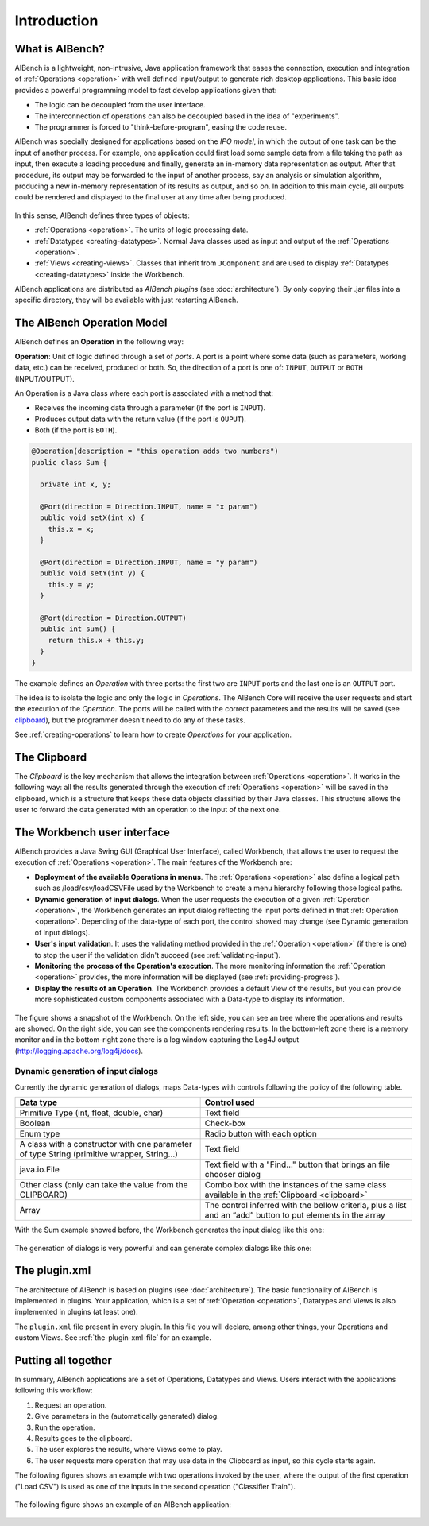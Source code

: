 Introduction
************

What is AIBench?
================

AIBench is a lightweight, non-intrusive, Java application framework that eases
the connection, execution and integration of :ref:`Operations <operation>` with
well defined input/output to generate rich desktop applications. This basic idea
provides a powerful programming model to fast develop applications given that:

- The logic can be decoupled from the user interface.
- The interconnection of operations can also be decoupled based in the idea of
  "experiments".
- The programmer is forced to "think-before-program", easing the code reuse.

AIBench was specially designed for applications based on the *IPO model*, in
which the output of one task can be the input of another process. For example,
one application could first load some sample data from a file taking the path as
input, then execute a loading procedure and finally, generate an in-memory
data representation as output. After that procedure, its output may be forwarded
to the input of another process, say an analysis or simulation algorithm,
producing a new in-memory representation of its results as output, and so on. In
addition to this main cycle, all outputs could be rendered and displayed to the
final user at any time after being produced.

.. figure:: images/ipo.png
   :align: center

In this sense, AIBench defines three types of objects:

- :ref:`Operations <operation>`. The units of logic processing data.
- :ref:`Datatypes <creating-datatypes>`. Normal Java classes used as input and output of the
  :ref:`Operations <operation>`.
- :ref:`Views <creating-views>`. Classes that inherit from ``JComponent`` and 
  are used to display :ref:`Datatypes <creating-datatypes>` inside the 
  Workbench.

AIBench applications are distributed as *AIBench plugins* (see
:doc:`architecture`). By only copying their .jar files into a specific
directory, they will be available with just restarting AIBench.

.. _operation:

The AIBench Operation Model
===========================

AIBench defines an **Operation** in the following way:

**Operation**: Unit of logic defined through a set of *ports*. A port is a point
where some data (such as parameters, working data, etc.) can be received,
produced or both. So, the direction of a port is one of: ``INPUT``, ``OUTPUT`` or
``BOTH`` (INPUT/OUTPUT).

An Operation is a Java class where each port is associated with a method that:

- Receives the incoming data through a parameter (if the port is ``INPUT``).
- Produces output data with the return value (if the port is ``OUPUT``).
- Both (if the port is ``BOTH``).

.. figure:: images/operation.png
   :align:  center

.. code-block:: java

   @Operation(description = "this operation adds two numbers")
   public class Sum {
     
     private int x, y;
     
     @Port(direction = Direction.INPUT, name = "x param")
     public void setX(int x) {
       this.x = x;
     }

     @Port(direction = Direction.INPUT, name = "y param")
     public void setY(int y) {
       this.y = y;
     }
   
     @Port(direction = Direction.OUTPUT)
     public int sum() {
       return this.x + this.y;
     }
   }


The example defines an *Operation* with three ports: the first two are ``INPUT``
ports and the last one is an ``OUTPUT`` port.

The idea is to isolate the logic and only the logic in *Operations*. The AIBench
Core will receive the user requests and start the execution of the *Operation*.
The ports will be called with the correct parameters and the results will be
saved (see clipboard_), but the programmer doesn't need to do any of these tasks.

See :ref:`creating-operations` to learn how to create *Operations* for your
application.

.. _clipboard:

The Clipboard
=============

The *Clipboard* is the key mechanism that allows the integration between
:ref:`Operations <operation>`. It works in the following way: all the results
generated through the execution of :ref:`Operations <operation>` will be saved
in the clipboard, which is a structure that keeps these data objects classified
by their Java classes. This structure allows the user to forward the data
generated with an operation to the input of the next one.

The Workbench user interface
============================

AIBench provides a Java Swing GUI (Graphical User Interface), called Workbench,
that allows the user to request the execution of :ref:`Operations <operation>`.
The main features of the Workbench are:

- **Deployment of the available Operations in menus**. The :ref:`Operations
  <operation>` also define a logical path such as /load/csv/loadCSVFile used by
  the Workbench to create a menu hierarchy following those logical paths.
- **Dynamic generation of input dialogs**. When the user requests the execution
  of a given :ref:`Operation <operation>`, the Workbench generates an input
  dialog reflecting the input ports defined in that :ref:`Operation
  <operation>`. Depending of the data-type of each port, the control showed may
  change (see Dynamic generation of input dialogs).
- **User's input validation**. It uses the validating method provided in the
  :ref:`Operation <operation>` (if there is one) to stop the user if the
  validation didn't succeed (see :ref:`validating-input`).
- **Monitoring the process of the Operation's execution**. The more monitoring
  information the :ref:`Operation <operation>` provides, the more information
  will be displayed (see :ref:`providing-progress`).
- **Display the results of an Operation**. The Workbench provides a default View
  of the results, but you can provide more sophisticated custom components
  associated with a Data-type to display its information.

.. figure:: images/workbenchshot.png
   :align:  center

The figure shows a snapshot of the Workbench. On the left side, you can see an
tree where the operations and results are showed. On the right side, you can see
the components rendering results. In the bottom-left zone there is a memory
monitor and in the bottom-right zone there is a log window capturing the Log4J
output (http://logging.apache.org/log4j/docs).

Dynamic generation of input dialogs
-----------------------------------

Currently the dynamic generation of dialogs, maps Data-types with controls
following the policy of the following table.

+--------------------------------------------+----------------------------------+
| Data type                                  | Control used                     |
+============================================+==================================+
| Primitive Type (int, float, double, char)  | Text field                       |
+--------------------------------------------+----------------------------------+
| Boolean                                    | Check-box                        |
+--------------------------------------------+----------------------------------+
| Enum type                                  | Radio button with each option    |
+--------------------------------------------+----------------------------------+
| A class with a constructor with one        | Text field                       |
| parameter of type String                   |                                  | 
| (primitive wrapper, String...)             |                                  |
+--------------------------------------------+----------------------------------+
| java.io.File                               | Text field with a "Find..."      | 
|                                            | button that brings an file       |
|                                            | chooser dialog                   |
+--------------------------------------------+----------------------------------+
| Other class (only can take the value       | Combo box with the instances     | 
| from the CLIPBOARD)                        | of the same class available      | 
|                                            | in the                           |
|                                            | :ref:`Clipboard <clipboard>`     |
+--------------------------------------------+----------------------------------+
| Array                                      | The control inferred with the    | 
|                                            | bellow criteria, plus a list     | 
|                                            | and an “add” button to put       | 
|                                            | elements in the array            |
+--------------------------------------------+----------------------------------+

With the Sum example showed before, the Workbench generates the input dialog
like this one:

.. figure:: images/sumoper.png
   :align:  center

The generation of dialogs is very powerful and can generate complex dialogs like
this one:

.. figure:: images/advanceddialog.png
   :align:  center

The plugin.xml
==============

The architecture of AIBench is based on plugins (see :doc:`architecture`). The
basic functionality of AIBench is implemented in plugins. Your application,
which is a set of :ref:`Operation <operation>`, Datatypes and Views is also implemented in plugins
(at least one).

The ``plugin.xml`` file present in every plugin. In this file you will declare,
among other things, your Operations and custom Views. See
:ref:`the-plugin-xml-file` for an example.

   
Putting all together
====================

In summary, AIBench applications are a set of Operations, Datatypes and Views.
Users interact with the applications following this workflow:

1. Request an operation.
2. Give parameters in the (automatically generated) dialog.
3. Run the operation.
4. Results goes to the clipboard.
5. The user explores the results, where Views come to play.
6. The user requests more operation that may use data in the Clipboard as input,
   so this cycle starts again.

The following figures shows an example with two operations invoked by the user,
where the output of the first operation ("Load CSV") is used as one of the
inputs in the second operation ("Classifier Train").

.. figure:: images/example.jpg
   :align:  center

The following figure shows an example of an AIBench application:

.. figure:: images/workbench-all.jpg
   :align:  center

